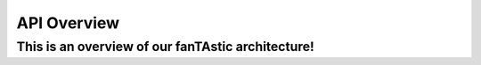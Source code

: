 .. _libtastic:

****************
  API Overview
****************

This is an overview of our fanTAstic architecture!
==================================================

